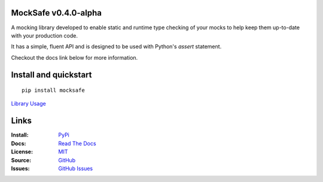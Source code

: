 .. image:: https://badge.fury.io/py/mocksafe.svg
    :target: https://badge.fury.io/py/mocksafe
    :alt: PyPI Package
.. image:: https://github.com/dmayo3/mocksafe/actions/workflows/mocksafe.yml/badge.svg
    :target: https://github.com/dmayo3/mocksafe/actions/workflows/mocksafe.yml?query=branch%3Amain
    :alt: Github Actions Status
.. image:: https://readthedocs.org/projects/mocksafe/badge/?version=latest
    :target: https://mocksafe.readthedocs.io/en/latest/?badge=latest
    :alt: Documentation Status

.. image:: https://img.shields.io/badge/Python-3.9-3776AB.svg?style=flat&logo=python&logoColor=white
    :target: https://www.python.org
    :alt: Python 3.9+
.. image:: https://img.shields.io/badge/code%20style-black-000000.svg
    :target: https://github.com/psf/black
    :alt: Code style: black
.. image:: http://www.mypy-lang.org/static/mypy_badge.svg
    :target: http://mypy-lang.org/
    :alt: Type checked by mypy
.. image:: https://img.shields.io/badge/License-MIT-green.svg
    :target: https://github.com/dmayo3/mocksafe/blob/main/LICENSE
    :alt: MIT License

MockSafe v0.4.0-alpha
---------------------

A mocking library developed to enable static and runtime type checking of your mocks to help keep them up-to-date with your production code.

It has a simple, fluent API and is designed to be used with Python's `assert` statement.

Checkout the docs link below for more information.

Install and quickstart
----------------------

::

    pip install mocksafe

`Library Usage <https://mocksafe.readthedocs.io/en/latest/usage.html>`_

Links
----------------------

:Install: `PyPi <https://pypi.org/project/mocksafe>`_
:Docs:    `Read The Docs <https://mocksafe.readthedocs.io>`_
:License: `MIT <https://github.com/dmayo3/mocksafe/blob/main/LICENSE>`_
:Source:  `GitHub <https://github.com/dmayo3/mocksafe>`_
:Issues:  `GitHub Issues <https://github.com/dmayo3/mocksafe/issues>`_
